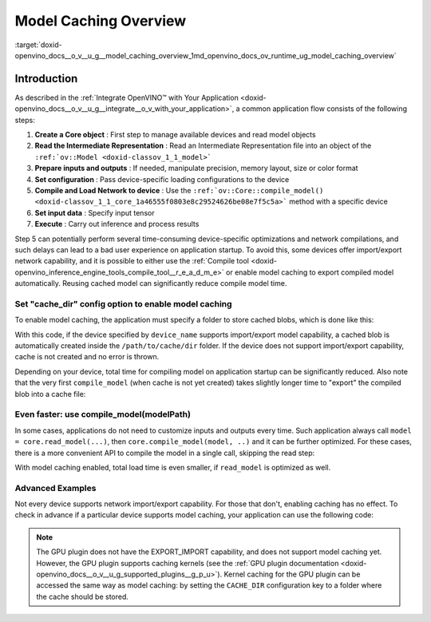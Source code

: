 .. index:: pair: page; Model Caching Overview
.. _doxid-openvino_docs__o_v__u_g__model_caching_overview:


Model Caching Overview
======================

:target:`doxid-openvino_docs__o_v__u_g__model_caching_overview_1md_openvino_docs_ov_runtime_ug_model_caching_overview`

Introduction
~~~~~~~~~~~~

As described in the :ref:`Integrate OpenVINO™ with Your Application <doxid-openvino_docs__o_v__u_g__integrate__o_v_with_your_application>`, a common application flow consists of the following steps:

#. **Create a Core object** : First step to manage available devices and read model objects

#. **Read the Intermediate Representation** : Read an Intermediate Representation file into an object of the ``:ref:`ov::Model <doxid-classov_1_1_model>```

#. **Prepare inputs and outputs** : If needed, manipulate precision, memory layout, size or color format

#. **Set configuration** : Pass device-specific loading configurations to the device

#. **Compile and Load Network to device** : Use the ``:ref:`ov::Core::compile_model() <doxid-classov_1_1_core_1a46555f0803e8c29524626be08e7f5c5a>``` method with a specific device

#. **Set input data** : Specify input tensor

#. **Execute** : Carry out inference and process results

Step 5 can potentially perform several time-consuming device-specific optimizations and network compilations, and such delays can lead to a bad user experience on application startup. To avoid this, some devices offer import/export network capability, and it is possible to either use the :ref:`Compile tool <doxid-openvino_inference_engine_tools_compile_tool__r_e_a_d_m_e>` or enable model caching to export compiled model automatically. Reusing cached model can significantly reduce compile model time.

Set "cache_dir" config option to enable model caching
-----------------------------------------------------

To enable model caching, the application must specify a folder to store cached blobs, which is done like this:

.. tab:: C++

      .. doxygensnippet:: docs/snippets/ov_caching.cpp
         :language: cpp
         :fragment: [ov:caching:part0]

.. tab:: Python

      .. doxygensnippet:: docs/snippets/ov_caching.py
         :language: python
         :fragment: [ov:caching:part0]

With this code, if the device specified by ``device_name`` supports import/export model capability, a cached blob is automatically created inside the ``/path/to/cache/dir`` folder. If the device does not support import/export capability, cache is not created and no error is thrown.

Depending on your device, total time for compiling model on application startup can be significantly reduced. Also note that the very first ``compile_model`` (when cache is not yet created) takes slightly longer time to "export" the compiled blob into a cache file:

.. image:: caching_enabled.png

Even faster: use compile_model(modelPath)
-----------------------------------------

In some cases, applications do not need to customize inputs and outputs every time. Such application always call ``model = core.read_model(...)``, then ``core.compile_model(model, ..)`` and it can be further optimized. For these cases, there is a more convenient API to compile the model in a single call, skipping the read step:

.. tab:: C++

      .. doxygensnippet:: docs/snippets/ov_caching.cpp
         :language: cpp
         :fragment: [ov:caching:part1]

.. tab:: Python

      .. doxygensnippet:: docs/snippets/ov_caching.py
         :language: python
         :fragment: [ov:caching:part1]

With model caching enabled, total load time is even smaller, if ``read_model`` is optimized as well.

.. tab:: C++

      .. doxygensnippet:: docs/snippets/ov_caching.cpp
         :language: cpp
         :fragment: [ov:caching:part2]

.. tab:: Python

      .. doxygensnippet:: docs/snippets/ov_caching.py
         :language: python
         :fragment: [ov:caching:part2]

.. image:: caching_times.png

Advanced Examples
-----------------

Not every device supports network import/export capability. For those that don't, enabling caching has no effect. To check in advance if a particular device supports model caching, your application can use the following code:

.. tab:: C++

      .. doxygensnippet:: docs/snippets/ov_caching.cpp
         :language: cpp
         :fragment: [ov:caching:part3]

.. tab:: Python

      .. doxygensnippet:: docs/snippets/ov_caching.py
         :language: python
         :fragment: [ov:caching:part3]

.. note:: The GPU plugin does not have the EXPORT_IMPORT capability, and does not support model caching yet. However, the GPU plugin supports caching kernels (see the :ref:`GPU plugin documentation <doxid-openvino_docs__o_v__u_g_supported_plugins__g_p_u>`). Kernel caching for the GPU plugin can be accessed the same way as model caching: by setting the ``CACHE_DIR`` configuration key to a folder where the cache should be stored.

